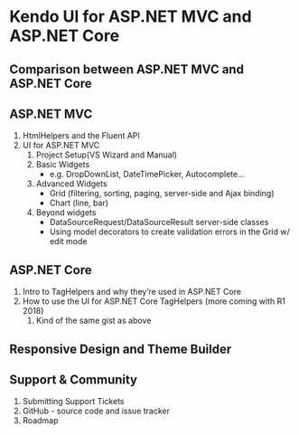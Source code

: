 * Kendo UI for ASP.NET MVC and ASP.NET Core 
** Comparison between ASP.NET MVC and ASP.NET Core
** ASP.NET MVC
	1. HtmlHelpers and the Fluent API
    2. UI for ASP.NET MVC
       1) Project Setup(VS Wizard and Manual)
       2) Basic Widgets
		- e.g. DropDownList, DateTimePicker, Autocomplete...
       3) Advanced Widgets
          - Grid (filtering, sorting, paging, server-side and Ajax binding)
          - Chart (line, bar)
       4) Beyond widgets
          - DataSourceRequest/DataSourceResult server-side classes
          - Using model decorators to create validation errors in the Grid w/ edit mode
** ASP.NET Core
	1.	Intro to TagHelpers and why they’re used in ASP.NET Core
	2.	How to use the UI for ASP.NET Core TagHelpers (more coming with R1 2018)
		1)	Kind of the same gist as above
** Responsive Design and Theme Builder
** Support & Community
	1. Submitting Support Tickets
    2. GitHub - source code and issue tracker
    3. Roadmap
